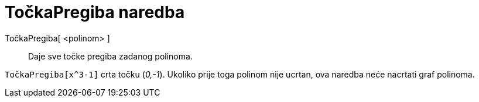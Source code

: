 = TočkaPregiba naredba
:page-en: commands/InflectionPoint
ifdef::env-github[:imagesdir: /hr/modules/ROOT/assets/images]

TočkaPregiba[ <polinom> ]::
  Daje sve točke pregiba zadanog polinoma.

[EXAMPLE]
====

`++TočkaPregiba[x^3-1]++` crta točku (_0,-1_). Ukoliko prije toga polinom nije ucrtan, ova naredba neće nacrtati graf
polinoma.

====
